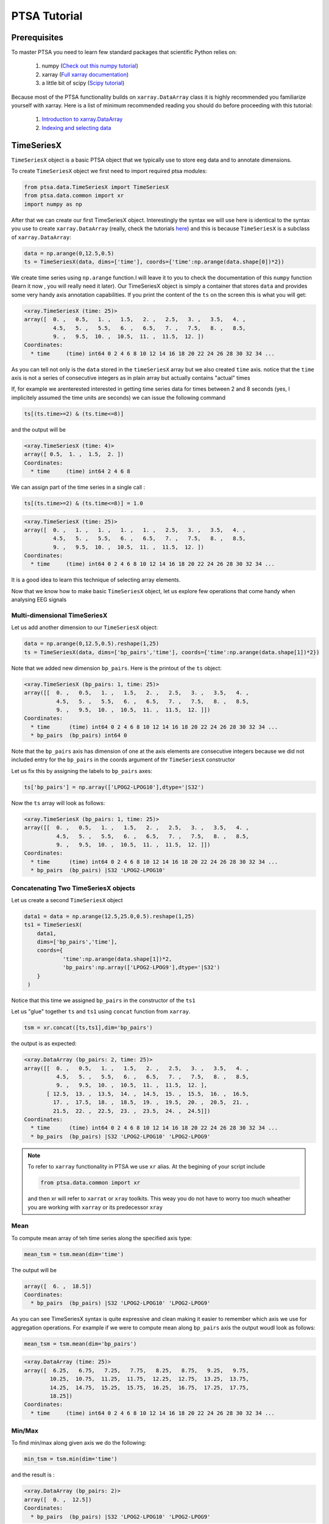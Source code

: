 .. _tutorial:

PTSA Tutorial
===============

Prerequisites
--------------
To master PTSA you need to learn few standard packages that scientific Python relies on:

 1. numpy (`Check out this numpy tutorial <https://docs.scipy.org/doc/numpy-dev/user/quickstart.html>`__)
 2. xarray (`Full xarray documentation <http://xarray.pydata.org/en/stable/>`__)
 3. a little bit of scipy (`Scipy tutorial <http://docs.scipy.org/doc/scipy/reference/tutorial/>`__)

Because most of the PTSA functionality builds on ``xarray.DataArray`` class it is highly recommended
you familiarize yourself with xarray. Here is a list of minimum recommended reading
you should do before proceeding with this tutorial:

 1.  `Introduction to xarray.DataArray <http://xarray.pydata.org/en/stable/data-structures.html>`__
 2.  `Indexing and selecting data <http://xarray.pydata.org/en/stable/indexing.html>`__


TimeSeriesX
------------

``TimeSeriesX`` object is a basic PTSA object that we typically use to store eeg data and to annotate
dimensions.

To create ``TimeSeriesX`` object we first need to import required ptsa modules:

.. code-block:: python

    from ptsa.data.TimeSeriesX import TimeSeriesX
    from ptsa.data.common import xr
    import numpy as np


After that we can create our first TimeSeriesX object. Interestingly the syntax we will use here
is identical to the syntax you use to create ``xarray.DataArray`` (really, check the tutorials
`here <http://xarray.pydata.org/en/stable/data-structures.html>`__) and this is because ``TimeSeriesX`` is a subclass of
``xarray.DataArray``:

.. code-block:: python

    data = np.arange(0,12.5,0.5)
    ts = TimeSeriesX(data, dims=['time'], coords={'time':np.arange(data.shape[0])*2})

We create time series using ``np.arange`` function.I will leave it to you to check the documentation of this ``numpy``
function (learn it now , you will really need it later). Our TimeSeriesX object is simply a container that
stores ``data`` and provides some very handy axis annotation capabilities. If you print the content of the ``ts`` on
the screen this is what you will get:

.. code-block:: bash

    <xray.TimeSeriesX (time: 25)>
    array([  0. ,   0.5,   1. ,   1.5,   2. ,   2.5,   3. ,   3.5,   4. ,
             4.5,   5. ,   5.5,   6. ,   6.5,   7. ,   7.5,   8. ,   8.5,
             9. ,   9.5,  10. ,  10.5,  11. ,  11.5,  12. ])
    Coordinates:
      * time     (time) int64 0 2 4 6 8 10 12 14 16 18 20 22 24 26 28 30 32 34 ...

As you can tell not only is the ``data`` stored in the ``timeSeriesX`` array but we also created ``time`` axis. notice
that the ``time`` axis is not a series of consecutive integers as in plain array but actually contains
"actual" times

If, for example we arenterested interested in getting time series data for times between 2 and 8 seconds
(yes, I implicitely assumed the time units are seconds) we can issue the following command

.. code-block:: python

    ts[(ts.time>=2) & (ts.time<=8)]

and the output will be

.. code-block:: bash

    <xray.TimeSeriesX (time: 4)>
    array([ 0.5,  1. ,  1.5,  2. ])
    Coordinates:
      * time     (time) int64 2 4 6 8

We can assign part of the time series in a single call :

.. code-block:: python

    ts[(ts.time>=2) & (ts.time<=8)] = 1.0

.. code-block:: python

        <xray.TimeSeriesX (time: 25)>
        array([  0. ,   1. ,   1. ,   1. ,   1. ,   2.5,   3. ,   3.5,   4. ,
                 4.5,   5. ,   5.5,   6. ,   6.5,   7. ,   7.5,   8. ,   8.5,
                 9. ,   9.5,  10. ,  10.5,  11. ,  11.5,  12. ])
        Coordinates:
          * time     (time) int64 0 2 4 6 8 10 12 14 16 18 20 22 24 26 28 30 32 34 ...

It is a good idea to learn this technique of selecting array elements.



Now that we know how to make basic  ``TimeSeriesX`` object, let us explore few operations that come handy
when analysing EEG signals


Multi-dimensional TimeSeriesX
~~~~~~~~~~~~~~~~~~~~~~~~~~~~~~~

Let us add another dimension to our ``TimeSeriesX`` object:

.. code-block:: python

    data = np.arange(0,12.5,0.5).reshape(1,25)
    ts = TimeSeriesX(data, dims=['bp_pairs','time'], coords={'time':np.arange(data.shape[1])*2})

Note that we added new dimension ``bp_pairs``. Here is the printout of the ``ts`` object:

.. code-block:: python

    <xray.TimeSeriesX (bp_pairs: 1, time: 25)>
    array([[  0. ,   0.5,   1. ,   1.5,   2. ,   2.5,   3. ,   3.5,   4. ,
              4.5,   5. ,   5.5,   6. ,   6.5,   7. ,   7.5,   8. ,   8.5,
              9. ,   9.5,  10. ,  10.5,  11. ,  11.5,  12. ]])
    Coordinates:
      * time      (time) int64 0 2 4 6 8 10 12 14 16 18 20 22 24 26 28 30 32 34 ...
      * bp_pairs  (bp_pairs) int64 0

Note that the ``bp_pairs`` axis has dimension of one at the axis elements are consecutive integers because we did not
included entry for the ``bp_pairs`` in the coords argument of thr ``TimeSeriesX`` constructor

Let us fix this by assigning the labels to ``bp_pairs`` axes:

.. code-block:: python

    ts['bp_pairs'] = np.array(['LPOG2-LPOG10'],dtype='|S32')

Now the ``ts`` array will look as follows:

.. code-block:: python

    <xray.TimeSeriesX (bp_pairs: 1, time: 25)>
    array([[  0. ,   0.5,   1. ,   1.5,   2. ,   2.5,   3. ,   3.5,   4. ,
              4.5,   5. ,   5.5,   6. ,   6.5,   7. ,   7.5,   8. ,   8.5,
              9. ,   9.5,  10. ,  10.5,  11. ,  11.5,  12. ]])
    Coordinates:
      * time      (time) int64 0 2 4 6 8 10 12 14 16 18 20 22 24 26 28 30 32 34 ...
      * bp_pairs  (bp_pairs) |S32 'LPOG2-LPOG10'


Concatenating Two TimeSeriesX objects
~~~~~~~~~~~~~~~~~~~~~~~~~~~~~~~~~~~~~~

Let us create a second ``TimeSeriesX`` object

.. code-block:: python

    data1 = data = np.arange(12.5,25.0,0.5).reshape(1,25)
    ts1 = TimeSeriesX(
        data1,
        dims=['bp_pairs','time'],
        coords={
                'time':np.arange(data.shape[1])*2,
                'bp_pairs':np.array(['LPOG2-LPOG9'],dtype='|S32')
        }
     )

Notice that this time we assigned ``bp_pairs`` in the constructor of the ``ts1``

Let us "glue" together ``ts`` and ``ts1`` using ``concat`` function from ``xarray``.

.. code-block:: python

    tsm = xr.concat([ts,ts1],dim='bp_pairs')

the output is as expected:

.. code-block:: python

    <xray.DataArray (bp_pairs: 2, time: 25)>
    array([[  0. ,   0.5,   1. ,   1.5,   2. ,   2.5,   3. ,   3.5,   4. ,
              4.5,   5. ,   5.5,   6. ,   6.5,   7. ,   7.5,   8. ,   8.5,
              9. ,   9.5,  10. ,  10.5,  11. ,  11.5,  12. ],
           [ 12.5,  13. ,  13.5,  14. ,  14.5,  15. ,  15.5,  16. ,  16.5,
             17. ,  17.5,  18. ,  18.5,  19. ,  19.5,  20. ,  20.5,  21. ,
             21.5,  22. ,  22.5,  23. ,  23.5,  24. ,  24.5]])
    Coordinates:
      * time      (time) int64 0 2 4 6 8 10 12 14 16 18 20 22 24 26 28 30 32 34 ...
      * bp_pairs  (bp_pairs) |S32 'LPOG2-LPOG10' 'LPOG2-LPOG9'

.. note::

    To refer to ``xarray`` functionality in PTSA we use ``xr`` alias. At the begining of your script include

    .. code-block:: python

        from ptsa.data.common import xr

    and then xr will refer to ``xarrat`` or ``xray`` toolkits. This weay you do not have to worry too much
    wheather you are working with ``xarray`` or its predecessor ``xray``

Mean
~~~~~~

To compute mean array of teh time series along the specified axis type:

.. code-block:: python

    mean_tsm = tsm.mean(dim='time')

The output will be

.. code-block:: python

    array([  6. ,  18.5])
    Coordinates:
      * bp_pairs  (bp_pairs) |S32 'LPOG2-LPOG10' 'LPOG2-LPOG9'

As you can see TimeSeriesX syntax is quite expressive and clean making it easier to remember which axis we use for
aggregation operations. For example if we were to compute mean along ``bp_pairs`` axis
the output woudl look as follows:


.. code-block:: python

    mean_tsm = tsm.mean(dim='bp_pairs')

.. code-block:: python

    <xray.DataArray (time: 25)>
    array([  6.25,   6.75,   7.25,   7.75,   8.25,   8.75,   9.25,   9.75,
            10.25,  10.75,  11.25,  11.75,  12.25,  12.75,  13.25,  13.75,
            14.25,  14.75,  15.25,  15.75,  16.25,  16.75,  17.25,  17.75,
            18.25])
    Coordinates:
      * time     (time) int64 0 2 4 6 8 10 12 14 16 18 20 22 24 26 28 30 32 34 ...


Min/Max
~~~~~~~~

To find min/max along given axis we do the following:

.. code-block:: python

    min_tsm = tsm.min(dim='time')

and the result is :

.. code-block:: python

    <xray.DataArray (bp_pairs: 2)>
    array([  0. ,  12.5])
    Coordinates:
      * bp_pairs  (bp_pairs) |S32 'LPOG2-LPOG10' 'LPOG2-LPOG9'

Obviously for max operation you woudl replace ``min`` with ``max`` in the above code.
I will leave this challenging exercise for you to complete by the end of the quarter.


Standard Deviation
~~~~~~~~~~~~~~~~~~~~
Finding standard deviation is easy as well

.. code-block:: python

    std_tsm = tsm.min(dim='time')

with output being

.. code-block:: python

    <xray.DataArray (bp_pairs: 2)>
    array([ 3.60555128,  3.60555128])
    Coordinates:
      * bp_pairs  (bp_pairs) |S32 'LPOG2-LPOG10' 'LPOG2-LPOG9'


Transposing axes in TimeSeriesX
~~~~~~~~~~~~~~~~~~~~~~~~~~~~~~~~~~~~

Quite often you will find it very convenient to rearrange the order of axes in your multi-dimmensional array.
TimeSeriesX makes it very easy:

.. code-block:: python

    swapaxes_tsm = tsm.transpose('time','bp_pairs')

All you have to do is to call ``transpose`` function and list names of all dimensions in the desired order. Take a look:

.. code-block:: python

    <xray.DataArray (time: 25, bp_pairs: 2)>
    array([[  0. ,  12.5],
           [  0.5,  13. ],
           [  1. ,  13.5],
           [  1.5,  14. ],
           [  2. ,  14.5],
           [  2.5,  15. ],
           [  3. ,  15.5],
           [  3.5,  16. ],
           [  4. ,  16.5],
           [  4.5,  17. ],
           [  5. ,  17.5],
           [  5.5,  18. ],
           [  6. ,  18.5],
           [  6.5,  19. ],
           [  7. ,  19.5],
           [  7.5,  20. ],
           [  8. ,  20.5],
           [  8.5,  21. ],
           [  9. ,  21.5],
           [  9.5,  22. ],
           [ 10. ,  22.5],
           [ 10.5,  23. ],
           [ 11. ,  23.5],
           [ 11.5,  24. ],
           [ 12. ,  24.5]])
    Coordinates:
      * time      (time) int64 0 2 4 6 8 10 12 14 16 18 20 22 24 26 28 30 32 34 ...
      * bp_pairs  (bp_pairs) |S32 'LPOG2-LPOG10' 'LPOG2-LPOG9'


Other useful aggregation operations
~~~~~~~~~~~~~~~~~~~~~~~~~~~~~~~~~~~~~

Since ``TimeseriesX`` is a subclass of ``xarray.DataArray``, you can use all sorts of aggregation operations
that ``xarray.DataArray`` provides. For a full list of those please consult
`Computation with  DataArray <http://xarray.pydata.org/en/stable/computation.html>`__ or
`xarray API <http://xarray.pydata.org/en/stable/api.html>`__
